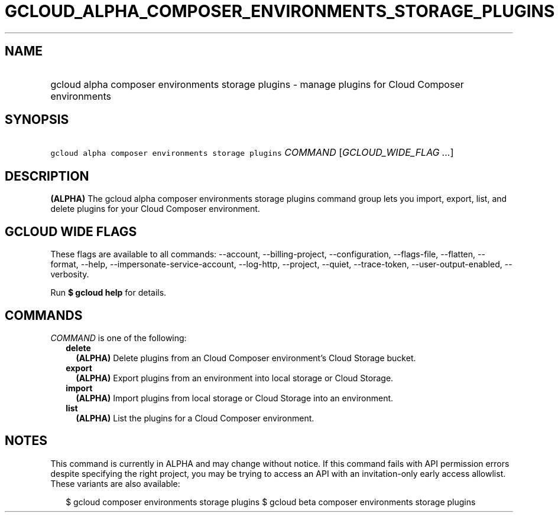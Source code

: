 
.TH "GCLOUD_ALPHA_COMPOSER_ENVIRONMENTS_STORAGE_PLUGINS" 1



.SH "NAME"
.HP
gcloud alpha composer environments storage plugins \- manage plugins for Cloud Composer environments



.SH "SYNOPSIS"
.HP
\f5gcloud alpha composer environments storage plugins\fR \fICOMMAND\fR [\fIGCLOUD_WIDE_FLAG\ ...\fR]



.SH "DESCRIPTION"

\fB(ALPHA)\fR The gcloud alpha composer environments storage plugins command
group lets you import, export, list, and delete plugins for your Cloud Composer
environment.



.SH "GCLOUD WIDE FLAGS"

These flags are available to all commands: \-\-account, \-\-billing\-project,
\-\-configuration, \-\-flags\-file, \-\-flatten, \-\-format, \-\-help,
\-\-impersonate\-service\-account, \-\-log\-http, \-\-project, \-\-quiet,
\-\-trace\-token, \-\-user\-output\-enabled, \-\-verbosity.

Run \fB$ gcloud help\fR for details.



.SH "COMMANDS"

\f5\fICOMMAND\fR\fR is one of the following:

.RS 2m
.TP 2m
\fBdelete\fR
\fB(ALPHA)\fR Delete plugins from an Cloud Composer environment's Cloud Storage
bucket.

.TP 2m
\fBexport\fR
\fB(ALPHA)\fR Export plugins from an environment into local storage or Cloud
Storage.

.TP 2m
\fBimport\fR
\fB(ALPHA)\fR Import plugins from local storage or Cloud Storage into an
environment.

.TP 2m
\fBlist\fR
\fB(ALPHA)\fR List the plugins for a Cloud Composer environment.


.RE
.sp

.SH "NOTES"

This command is currently in ALPHA and may change without notice. If this
command fails with API permission errors despite specifying the right project,
you may be trying to access an API with an invitation\-only early access
allowlist. These variants are also available:

.RS 2m
$ gcloud composer environments storage plugins
$ gcloud beta composer environments storage plugins
.RE

